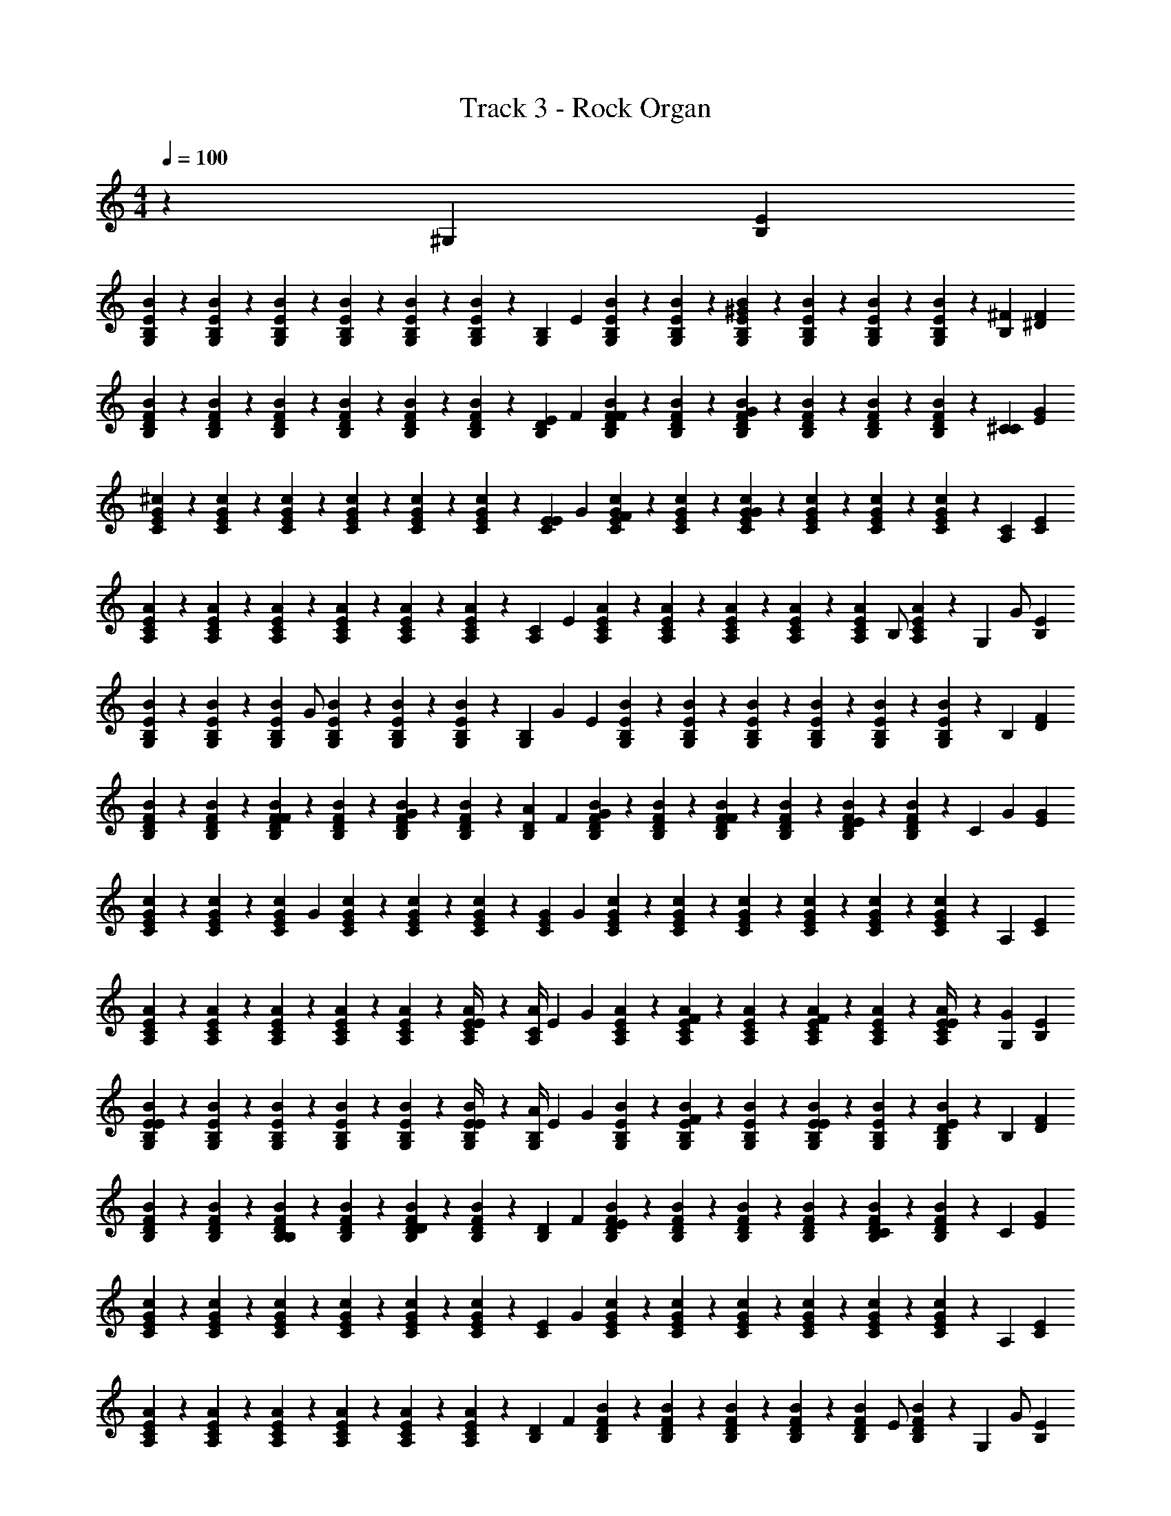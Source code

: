 X: 1
T: Track 3 - Rock Organ
Z: ABC Generated by Starbound Composer v0.8.7
L: 1/4
M: 4/4
Q: 1/4=100
K: C
z91/24 [z5/168^G,11/24] [E79/168B,79/168] 
[B/120G,23/96B,23/96E23/96] z29/120 [B,17/72G,17/72E17/72B17/72] z/72 [B23/96G,23/96E23/96B,23/96] z/96 [B,17/72G,17/72E17/72B17/72] z/72 [B,23/96E23/96G,23/96B23/96] z/96 [B,17/72G,17/72B17/72E17/72] z/72 [z5/168G,11/24B,11/24] E79/168 [B/120B,23/96G,23/96E23/96] z29/120 [G,17/72B,17/72E17/72B17/72] z/72 [B,23/96B23/96E23/96G,23/96^G95/96] z/96 [E17/72B17/72G,17/72B,17/72] z/72 [B23/96G,23/96E23/96B,23/96] z/96 [E17/72B17/72G,17/72B,17/72] z/72 [z5/168B,11/24^F95/96] [^D79/168F79/168] 
[B/120F23/96B,23/96D23/96] z29/120 [F17/72B17/72D17/72B,17/72] z/72 [D23/96B,23/96F23/96B23/96] z/96 [B17/72D17/72B,17/72F17/72] z/72 [D23/96F23/96B23/96B,23/96] z/96 [B17/72D17/72F17/72B,17/72] z/72 [z5/168B,11/24D11/24E83/168] F79/168 [B/120D23/96F23/96B,23/96F83/168] z29/120 [B,17/72D17/72B17/72F17/72] z/72 [D23/96F23/96B23/96B,23/96G95/96] z/96 [B,17/72B17/72F17/72D17/72] z/72 [D23/96F23/96B,23/96B23/96] z/96 [B,17/72F17/72B17/72D17/72] z/72 [z5/168^C11/24C95/96] [G79/168E79/168] 
[^c/120E23/96G23/96C23/96] z29/120 [E17/72c17/72C17/72G17/72] z/72 [c23/96G23/96C23/96E23/96] z/96 [G17/72E17/72C17/72c17/72] z/72 [c23/96G23/96E23/96C23/96] z/96 [C17/72c17/72E17/72G17/72] z/72 [z5/168E11/24C11/24E83/168] G79/168 [c/120E23/96G23/96C23/96F83/168] z29/120 [G17/72C17/72E17/72c17/72] z/72 [c23/96E23/96C23/96G23/96G95/96] z/96 [E17/72c17/72C17/72G17/72] z/72 [c23/96G23/96E23/96C23/96] z/96 [c17/72C17/72E17/72G17/72] z/72 [z5/168A,11/24C95/96] [E79/168C79/168] 
[A/120C23/96A,23/96E23/96] z29/120 [A17/72A,17/72C17/72E17/72] z/72 [A23/96E23/96C23/96A,23/96] z/96 [E17/72C17/72A,17/72A17/72] z/72 [A23/96A,23/96E23/96C23/96] z/96 [E17/72A,17/72C17/72A17/72] z/72 [z5/168C11/24A,11/24] E79/168 [A/120E23/96A,23/96C23/96] z29/120 [A,17/72C17/72E17/72A17/72] z/72 [C23/96A23/96A,23/96E23/96] z/96 [A,17/72A17/72E17/72C17/72] z/72 [z/48A23/96A,23/96C23/96E23/96] [z11/48B,/] [E17/72A,17/72C17/72A17/72] z/72 [z/48G,11/24] [z/112G/] [B,79/168E79/168] 
[B/120E23/96B,23/96G,23/96] z29/120 [E17/72B17/72G,17/72B,17/72] z/72 [z/48G,23/96B23/96E23/96B,23/96] [z11/48G/] [B,17/72G,17/72B17/72E17/72] z/72 [G,23/96B,23/96E23/96B23/96] z/96 [B,17/72B17/72E17/72G,17/72] z/72 [z/120B,11/24G,11/24] [z3/140G59/120] E79/168 [B/120B,23/96G,23/96E23/96] z29/120 [G,17/72E17/72B17/72B,17/72] z/72 [G,23/96E23/96B,23/96B23/96] z/96 [E17/72G,17/72B17/72B,17/72] z/72 [E23/96G,23/96B,23/96B23/96] z/96 [B,17/72G,17/72B17/72E17/72] z/72 [z5/168B,11/24] [F79/168D79/168] 
[B/120D23/96B,23/96F23/96] z29/120 [B,17/72F17/72B17/72D17/72] z/72 [B23/96B,23/96F23/96D23/96F83/168] z/96 [B,17/72D17/72B17/72F17/72] z/72 [B,23/96D23/96F23/96B23/96G83/168] z/96 [D17/72F17/72B,17/72B17/72] z/72 [z5/168B,11/24D11/24A83/168] F79/168 [B/120D23/96F23/96B,23/96G83/168] z29/120 [F17/72B,17/72D17/72B17/72] z/72 [F23/96B,23/96D23/96B23/96F83/168] z/96 [D17/72B,17/72B17/72F17/72] z/72 [B23/96F23/96D23/96B,23/96E83/168] z/96 [B17/72B,17/72F17/72D17/72] z/72 [z/48C11/24] [z/112G67/144] [G79/168E79/168] 
[c/120G23/96E23/96C23/96] z29/120 [c17/72E17/72C17/72G17/72] z/72 [z/120G23/96c23/96E23/96C23/96] [z29/120G9/20] [G17/72C17/72E17/72c17/72] z/72 [E23/96G23/96C23/96c23/96] z/96 [G17/72E17/72c17/72C17/72] z/72 [z5/168G11/24C11/24E11/24] G79/168 [c/120G23/96E23/96C23/96] z29/120 [E17/72G17/72c17/72C17/72] z/72 [C23/96c23/96E23/96G23/96] z/96 [G17/72c17/72C17/72E17/72] z/72 [E23/96G23/96C23/96c23/96] z/96 [c17/72G17/72C17/72E17/72] z/72 [z5/168A,11/24] [E79/168C79/168] 
[A/120C23/96A,23/96E23/96] z29/120 [A17/72A,17/72C17/72E17/72] z/72 [A23/96C23/96A,23/96E23/96] z/96 [A,17/72E17/72C17/72A17/72] z/72 [A23/96A,23/96E23/96C23/96] z/96 [A,17/72C17/72E17/72A17/72E/4] z/72 [z5/168A/4C11/24A,11/24] [z37/168E79/168] [z/4G83/168] [A/120C23/96E23/96A,23/96] z29/120 [C17/72A17/72E17/72A,17/72F83/168] z/72 [A,23/96C23/96A23/96E23/96] z/96 [A,17/72A17/72E17/72C17/72F83/168] z/72 [E23/96A,23/96A23/96C23/96] z/96 [A17/72E17/72C17/72A,17/72E/4] z/72 [z5/168G,11/24G83/168] [B,79/168E79/168] 
[B/120B,23/96E23/96G,23/96E83/168] z29/120 [B17/72B,17/72G,17/72E17/72] z/72 [E23/96G,23/96B,23/96B23/96] z/96 [G,17/72B17/72E17/72B,17/72] z/72 [B,23/96E23/96B23/96G,23/96] z/96 [B,17/72B17/72E17/72G,17/72E/4] z/72 [z5/168A/4B,11/24G,11/24] [z37/168E79/168] [z/4G83/168] [B/120G,23/96B,23/96E23/96] z29/120 [G,17/72E17/72B,17/72B17/72F83/168] z/72 [B,23/96G,23/96E23/96B23/96] z/96 [B17/72E17/72G,17/72B,17/72E83/168] z/72 [B23/96B,23/96E23/96G,23/96] z/96 [G,17/72B17/72E17/72B,17/72D83/168] z/72 [z5/168B,11/24] [F79/168D79/168] 
[B/120D23/96B,23/96F23/96] z29/120 [D17/72F17/72B17/72B,17/72] z/72 [D23/96F23/96B,23/96B23/96B,83/168] z/96 [D17/72F17/72B17/72B,17/72] z/72 [D23/96B23/96B,23/96F23/96D95/96] z/96 [D17/72B17/72F17/72B,17/72] z/72 [z5/168D11/24B,11/24] F79/168 [B/120D23/96F23/96B,23/96E95/96] z29/120 [B17/72B,17/72F17/72D17/72] z/72 [B23/96D23/96B,23/96F23/96] z/96 [F17/72B17/72D17/72B,17/72] z/72 [F23/96D23/96B23/96B,23/96C119/96] z/96 [B17/72B,17/72F17/72D17/72] z/72 [z5/168C11/24] [E79/168G79/168] 
[c/120G23/96C23/96E23/96] z29/120 [C17/72G17/72c17/72E17/72] z/72 [E23/96G23/96c23/96C23/96] z/96 [C17/72G17/72c17/72E17/72] z/72 [E23/96c23/96C23/96G23/96] z/96 [G17/72C17/72E17/72c17/72] z/72 [z5/168C11/24E11/24] G79/168 [c/120E23/96C23/96G23/96] z29/120 [C17/72G17/72c17/72E17/72] z/72 [G23/96C23/96c23/96E23/96] z/96 [c17/72E17/72C17/72G17/72] z/72 [c23/96C23/96G23/96E23/96] z/96 [c17/72E17/72G17/72C17/72] z/72 [z5/168A,11/24] [E79/168C79/168] 
[A/120A,23/96E23/96C23/96] z29/120 [E17/72C17/72A17/72A,17/72] z/72 [C23/96A23/96E23/96A,23/96] z/96 [A,17/72A17/72E17/72C17/72] z/72 [A,23/96C23/96E23/96A23/96] z/96 [E17/72A,17/72C17/72A17/72] z/72 [z5/168D11/24B,11/24] F79/168 [B/120B,23/96D23/96F23/96] z29/120 [F17/72B,17/72B17/72D17/72] z/72 [B,23/96F23/96B23/96D23/96] z/96 [F17/72B,17/72B17/72D17/72] z/72 [z/48D23/96B,23/96B23/96F23/96] [z11/48E/] [B,17/72D17/72F17/72B17/72] z/72 [z/48G,11/24] [z/112G/] [E79/168B,79/168] 
[B/120E23/96B,23/96G,23/96] z29/120 [B17/72B,17/72G,17/72E17/72] z/72 [z/48B,23/96B23/96E23/96G,23/96] [z11/48E/] [G,17/72B,17/72B17/72E17/72] z/72 [E23/96B,23/96G,23/96B23/96] z/96 [B,17/72E17/72B17/72G,17/72] z/72 [z/120B,11/24G,11/24] [z3/140B,59/120] E79/168 [B/120G,23/96E23/96B,23/96] z29/120 [B17/72G,17/72E17/72B,17/72] z/72 [E23/96B,23/96B23/96G,23/96] z/96 [B17/72G,17/72B,17/72E17/72] z/72 [E23/96B23/96B,23/96G,23/96] z/96 [E17/72B,17/72G,17/72B17/72] z/72 [z5/168B,11/24] [F79/168D79/168] 
[B/120D23/96F23/96B,23/96B,83/168] z29/120 [B17/72B,17/72F17/72D17/72] z/72 [B23/96F23/96B,23/96D23/96F/4] z/96 [F17/72B,17/72D17/72B17/72G83/168] z/72 [B,23/96B23/96F23/96D23/96] z/96 [F17/72B17/72B,17/72D17/72A71/96] z/72 [z5/168D11/24B,11/24] F79/168 [B/120F23/96D23/96B,23/96G83/168] z29/120 [F17/72D17/72B17/72B,17/72] z/72 [D23/96B,23/96B23/96F23/96F83/168] z/96 [B17/72B,17/72D17/72F17/72] z/72 [F23/96B23/96D23/96B,23/96E83/168] z/96 [B,17/72B17/72D17/72F17/72] z/72 [z5/168C11/24G83/168] [E79/168G79/168] 
[c/120C23/96E23/96G23/96] z29/120 [C17/72c17/72E17/72G17/72] z/72 [E23/96C23/96G23/96c23/96E95/96] z/96 [E17/72c17/72G17/72C17/72] z/72 [c23/96C23/96G23/96E23/96] z/96 [G17/72C17/72E17/72c17/72] z/72 [z5/168C11/24E11/24E95/96] G79/168 [c/120G23/96C23/96E23/96] z29/120 [C17/72c17/72G17/72E17/72] z/72 [G23/96C23/96c23/96E23/96F95/96] z/96 [G17/72c17/72C17/72E17/72] z/72 [G23/96C23/96E23/96c23/96] z/96 [C17/72c17/72E17/72G17/72] z/72 [z5/168A,11/24C95/96] [E79/168C79/168] 
[A/120C23/96A,23/96E23/96] z29/120 [C17/72A17/72E17/72A,17/72] z/72 [A23/96E23/96C23/96A,23/96] z/96 [A17/72A,17/72E17/72C17/72] z/72 [C23/96E23/96A,23/96A23/96F83/168] z/96 [E17/72C17/72A,17/72A17/72] z/72 [z5/168C11/24A,11/24A83/168] E79/168 [A/120E23/96A,23/96C23/96G83/168] z29/120 [A,17/72E17/72A17/72C17/72] z/72 [A23/96E23/96A,23/96C23/96F83/168] z/96 [C17/72A17/72E17/72A,17/72] z/72 [C23/96A23/96E23/96A,23/96E/4] z/96 [E17/72A,17/72A17/72C17/72G83/168] z/72 [z5/168G,11/24] [z37/168E79/168B,79/168] [z/4E83/168] 
[B/120B,23/96G,23/96E23/96] z29/120 [E17/72G,17/72B17/72B,17/72] z/72 [G,23/96B,23/96E23/96B23/96E/4] z/96 [E17/72B17/72B,17/72G,17/72F83/168] z/72 [B23/96G,23/96B,23/96E23/96] z/96 [B17/72E17/72B,17/72G,17/72] z/72 [z5/168B,11/24G,11/24A83/168] E79/168 [B/120B,23/96E23/96G,23/96G83/168] z29/120 [B17/72G,17/72B,17/72E17/72] z/72 [B23/96B,23/96G,23/96E23/96F83/168] z/96 [B,17/72G,17/72E17/72B17/72] z/72 [G,23/96B23/96B,23/96E23/96E83/168] z/96 [B,17/72G,17/72B17/72E17/72] z/72 [z5/168B,11/24D83/168] [F79/168D79/168] 
[B/120F23/96B,23/96D23/96B,83/168] z29/120 [F17/72B17/72B,17/72D17/72] z/72 [D23/96B23/96B,23/96F23/96] z/96 [D17/72B,17/72B17/72F17/72] z/72 [D23/96B,23/96F23/96B23/96B,83/168] z/96 [B17/72F17/72B,17/72D17/72] z/72 [z5/168D/4B,11/24D11/24] [z37/168F79/168] [z/4C83/168] [B/120D23/96B,23/96F23/96] z29/120 [B,17/72F17/72D17/72B17/72E71/96] z/72 [D23/96F23/96B23/96B,23/96] z/96 [B17/72D17/72F17/72B,17/72] z/72 [B23/96B,23/96D23/96F23/96C95/96] z/96 [B17/72F17/72B,17/72D17/72] z/72 [z5/168C11/24] [E79/168G79/168] 
[c/120E23/96C23/96G23/96] z29/120 [c17/72G17/72C17/72E17/72] z/72 [E23/96c23/96C23/96G23/96] z/96 [c17/72G17/72E17/72C17/72] z/72 [G23/96E23/96C23/96c23/96] z/96 [E17/72c17/72C17/72G17/72] z/72 [z5/168E11/24C11/24] G79/168 [c/120G23/96C23/96E23/96] z29/120 [C17/72c17/72G17/72E17/72] z/72 [E23/96G23/96c23/96C23/96] z/96 [G17/72E17/72C17/72c17/72] z/72 [C23/96c23/96E23/96G23/96] z/96 [C17/72c17/72E17/72G17/72] z/72 [z5/168A,11/24] [E79/168C79/168] 
[A/120C23/96A,23/96E23/96] z29/120 [E17/72C17/72A,17/72A17/72] z/72 [A,23/96A23/96C23/96E23/96] z/96 [C17/72A,17/72A17/72E17/72] z/72 [C23/96A23/96E23/96A,23/96] z/96 [A17/72C17/72A,17/72E17/72] z/72 [z5/168B,11/24D11/24] F79/168 [B/120D23/96F23/96B,23/96] z29/120 [D17/72B,17/72F17/72B17/72] z/72 [D23/96B,23/96F23/96B23/96] z/96 [B,17/72F17/72D17/72B17/72] z/72 [D23/96F23/96B,23/96B23/96] z/96 [F17/72D17/72B17/72B,17/72] z/72 [z5/168A,11/24B95/96B95/24] [E79/168C79/168] 
[B/120A/120A,23/96C23/96E23/96] z29/120 [A,17/72E17/72B17/72C17/72A17/72] z/72 [B23/96A,23/96A23/96C23/96E23/96G95/96] z/96 [C17/72A17/72B17/72E17/72A,17/72] z/72 [E23/96A,23/96A23/96C23/96B23/96] z/96 [C17/72A17/72A,17/72B17/72E17/72] z/72 [z5/168C11/24A,11/24F83/168] E79/168 [A/120B/120C23/96A,23/96E23/96E83/168] z29/120 [B17/72C17/72A17/72A,17/72E17/72] z/72 [A,23/96A23/96C23/96E23/96B23/96] z/96 [C17/72A,17/72B17/72E17/72A17/72] z/72 [B23/96C23/96E23/96A23/96A,23/96B95/96] z/96 [A,17/72E17/72B17/72C17/72A17/72] z/72 [z5/168B,11/24^d143/72] [D79/168F79/168] 
[B/120B,23/96D23/96F23/96B83/168] z29/120 [B17/72B,17/72D17/72F17/72] z/72 [B23/96B,23/96D23/96F23/96G83/168] z/96 [B17/72D17/72B,17/72F17/72] z/72 [F23/96B,23/96B23/96D23/96G83/168] z/96 [B,17/72F17/72B17/72D17/72] z/72 [z5/168B,11/24E11/24F83/168e95/96] G79/168 [B/120G23/96E23/96B,23/96E83/168] z29/120 [E17/72B17/72B,17/72G17/72] z/72 [D23/96B23/96B,23/96F23/96E83/168d95/96] z/96 [B,17/72F17/72D17/72B17/72] z/72 [B23/96F23/96B,23/96D23/96F83/168] z/96 [D17/72F17/72B,17/72B17/72] z/72 [z5/168A,11/24G83/168B95/24] [E79/168C79/168] 
[A/120B/120C23/96A,23/96E23/96E/4] z29/120 [B17/72A17/72E17/72A,17/72C17/72E83/168] z/72 [A,23/96B23/96C23/96E23/96A23/96] z/96 [B17/72E17/72A,17/72A17/72C17/72] z/72 [B23/96E23/96A,23/96C23/96A23/96] z/96 [E17/72B17/72A,17/72C17/72A17/72] z/72 [z5/168A,11/24C11/24G83/168] E79/168 [A/120B/120E23/96C23/96A,23/96E/4] z29/120 [A17/72C17/72E17/72B17/72A,17/72E71/96] z/72 [B23/96A,23/96E23/96A23/96C23/96] z/96 [E17/72C17/72A17/72A,17/72B17/72] z/72 [E23/96A,23/96A23/96B23/96C23/96F83/168] z/96 [A17/72B17/72E17/72A,17/72C17/72] z/72 [z5/168B,11/24F83/168d143/72] [D79/168F79/168] 
[B/120B,23/96F23/96D23/96F83/168] z29/120 [D17/72F17/72B,17/72B17/72] z/72 [D23/96B23/96B,23/96F23/96F83/168] z/96 [B17/72D17/72B,17/72F17/72] z/72 [F23/96B,23/96D23/96B23/96F83/168] z/96 [B17/72F17/72B,17/72D17/72] z/72 [z5/168E11/24B,11/24F83/168e95/96] G79/168 [B/120G23/96E23/96B,23/96C/4] z29/120 [E17/72G17/72B,17/72B17/72E95/96] z/72 [F23/96D23/96B23/96B,23/96d95/96] z/96 [B,17/72D17/72B17/72F17/72] z/72 [F23/96B23/96B,23/96D23/96] z/96 [F17/72D17/72B,17/72B17/72] z/72 [z5/168A,11/24B95/96B95/24] [E79/168C79/168] 
[A/120B/120E23/96A,23/96C23/96] z29/120 [B17/72E17/72C17/72A17/72A,17/72] z/72 [A23/96B23/96C23/96A,23/96E23/96G95/96] z/96 [B17/72A17/72C17/72A,17/72E17/72] z/72 [B23/96A,23/96E23/96C23/96A23/96] z/96 [B17/72C17/72A17/72A,17/72E17/72] z/72 [z5/168C11/24A,11/24F83/168] E79/168 [B/120A/120C23/96E23/96A,23/96E83/168] z29/120 [E17/72B17/72C17/72A17/72A,17/72] z/72 [E23/96B23/96C23/96A23/96A,23/96] z/96 [C17/72A17/72A,17/72E17/72B17/72] z/72 [C23/96A23/96B23/96A,23/96E23/96B95/96] z/96 [E17/72A17/72C17/72A,17/72B17/72] z/72 [z5/168B,11/24d143/72] [D79/168F79/168] 
[B/120D23/96F23/96B,23/96B83/168] z29/120 [F17/72B17/72B,17/72D17/72] z/72 [B23/96B,23/96D23/96F23/96G83/168] z/96 [B17/72D17/72B,17/72F17/72] z/72 [B23/96B,23/96D23/96F23/96G83/168] z/96 [F17/72D17/72B17/72B,17/72] z/72 [z5/168E11/24B,11/24F83/168e95/96] G79/168 [B/120B,23/96E23/96G23/96E83/168] z29/120 [B,17/72B17/72E17/72G17/72] z/72 [F23/96B,23/96D23/96B23/96E83/168d95/96] z/96 [B,17/72D17/72B17/72F17/72] z/72 [D23/96B23/96B,23/96F23/96F83/168] z/96 [B17/72B,17/72F17/72D17/72] z/72 [z5/168A,11/24G95/96B95/24] [C79/168E79/168] 
[B/120A/120C23/96A,23/96E23/96] z29/120 [A,17/72B17/72C17/72A17/72E17/72] z/72 [A23/96C23/96A,23/96E23/96B23/96C95/96] z/96 [E17/72B17/72A,17/72C17/72A17/72] z/72 [A,23/96E23/96C23/96A23/96B23/96] z/96 [A,17/72E17/72B17/72C17/72A17/72] z/72 [z5/168C11/24A,11/24E83/168] E79/168 [A/120B/120E23/96C23/96A,23/96F83/24] z29/120 [C17/72B17/72A17/72A,17/72E17/72] z/72 [B23/96C23/96E23/96A23/96A,23/96] z/96 [A17/72E17/72A,17/72C17/72B17/72] z/72 [C23/96B23/96A,23/96E23/96A23/96] z/96 [C17/72A,17/72A17/72B17/72E17/72] z/72 [z5/168B,11/24d191/96] [F79/168D79/168] 
[B/120B,23/96D23/96F23/96] z29/120 [B,17/72F17/72B17/72D17/72] z/72 [B23/96B,23/96D23/96F23/96] z/96 [B,17/72F17/72D17/72B17/72] z/72 [D23/96B,23/96F23/96B23/96] z/96 [B17/72D17/72F17/72B,17/72] z/72 [z5/168B,47/24D47/24] [z/84F27/14] [z41/24B23/12] E/4 [z5/168G,11/24E119/96e95/24b95/24e'95/24^g95/24] [B,79/168E79/168] 
[B/120G,23/96E23/96B,23/96] z29/120 [B,17/72B17/72E17/72G,17/72] z/72 [B23/96G,23/96E23/96B,23/96] z/96 [E17/72B,17/72G,17/72B17/72] z/72 [B23/96E23/96G,23/96B,23/96] z/96 [E17/72B,17/72G,17/72B17/72] z/72 [z5/168G,11/24B,11/24] E79/168 [B/120G,23/96E23/96B,23/96] z29/120 [B,17/72B17/72G,17/72E17/72] z/72 [E23/96G,23/96B23/96B,23/96G95/96] z/96 [G,17/72B,17/72E17/72B17/72] z/72 [B23/96G,23/96B,23/96E23/96] z/96 [B17/72G,17/72E17/72B,17/72] z/72 [z5/168B,11/24F95/96b95/24^f95/24^d'95/24d95/24] [F79/168D79/168] 
[B/120B,23/96D23/96F23/96] z29/120 [B17/72F17/72D17/72B,17/72] z/72 [F23/96D23/96B23/96B,23/96] z/96 [D17/72B,17/72B17/72F17/72] z/72 [B,23/96B23/96D23/96F23/96] z/96 [B,17/72B17/72D17/72F17/72] z/72 [z5/168B,11/24D11/24E83/168] F79/168 [B/120F23/96D23/96B,23/96F83/168] z29/120 [D17/72B,17/72F17/72B17/72] z/72 [B,23/96D23/96B23/96F23/96G95/96] z/96 [B17/72D17/72F17/72B,17/72] z/72 [B,23/96D23/96F23/96B23/96] z/96 [F17/72B17/72D17/72B,17/72] z/72 [z5/168C11/24C95/96g95/24b95/24e95/24c95/24] [G79/168E79/168] 
[c/120G23/96C23/96E23/96] z29/120 [G17/72C17/72c17/72E17/72] z/72 [G23/96C23/96E23/96c23/96] z/96 [c17/72C17/72G17/72E17/72] z/72 [G23/96c23/96C23/96E23/96] z/96 [c17/72G17/72C17/72E17/72] z/72 [z5/168E11/24C11/24E83/168] G79/168 [c/120C23/96G23/96E23/96F83/168] z29/120 [E17/72G17/72C17/72c17/72] z/72 [C23/96E23/96G23/96c23/96G95/96] z/96 [C17/72c17/72G17/72E17/72] z/72 [E23/96G23/96C23/96c23/96] z/96 [E17/72C17/72c17/72G17/72] z/72 [z5/168A,11/24C95/96A143/72a95/24e95/24^c'95/24] [E79/168C79/168] 
[z/120E23/96B23/96C23/96A,23/96] A/80 z11/48 [z/120A,17/72C17/72E17/72] A33/140 z/168 [z/120E23/96A,23/96C23/96] A33/140 z/168 [z/120E17/72C17/72A,17/72] A33/140 z/168 [z/120E23/96C23/96B23/96A,23/96] A33/140 z/168 [z/120E17/72C17/72A,17/72] A33/140 z/168 [z5/168C11/24A,11/24A143/72] E79/168 [z/120E23/96C23/96B23/96A,23/96] A/80 z11/48 [z/120E17/72C17/72A,17/72] A33/140 z/168 [z/120C23/96A,23/96E23/96] A33/140 z/168 [z/120A,17/72C17/72E17/72] A33/140 z/168 [z/120C23/96B23/96A,23/96E23/96] A33/140 z/168 [z/120A,17/72E17/72C17/72] A33/140 [z/168G,13/28] [z/48G83/168e'95/24b95/24g95/24e95/24] [B,15/32E15/32] z/224 [B/168B,55/224G,55/224E55/224] z41/168 
[G,61/252E61/252B,61/252B61/252] z/126 [z/168B55/224G,55/224E55/224B,55/224] [z41/168G83/168] [G,61/252E61/252B61/252B,61/252] z/126 [B55/224G,55/224B,55/224E55/224] z/224 [B61/252E61/252B,61/252G,61/252] z/126 [z/168B,13/28G,13/28] [z/48G83/168] E15/32 z/224 [B/168B,55/224E55/224G,55/224] [z41/168F/4] [z/168G,61/252E61/252B,61/252B61/252] [z41/168E71/96] [B,55/224G,55/224B55/224E55/224] z/224 [G,61/252E61/252B,61/252B61/252] z/126 [z/168E55/224B55/224B,55/224G,55/224] [z41/168B,95/96] [B,61/252E61/252B61/252G,61/252] z/126 [z/168B,13/28] [z/48d'95/24b95/24f95/24d95/24] [F15/32D15/32] z/224 [B/168D55/224F55/224B,55/224] z41/168 
[B61/252B,61/252D61/252F61/252] z/126 [z/168D55/224B,55/224B55/224F55/224] [z41/168F83/168] [F61/252D61/252B,61/252B61/252] z/126 [z/168D55/224B55/224B,55/224F55/224] [z41/168G83/168] [B61/252D61/252B,61/252F61/252] z/126 [z/168B,13/28D13/28] [z/48A83/168] F15/32 z/224 [B/168D55/224F55/224B,55/224] [z41/168G83/168] [B61/252F61/252B,61/252D61/252] z/126 [z/168D55/224F55/224B55/224B,55/224] [z41/168F83/168] [F61/252B,61/252B61/252D61/252] z/126 [z/168B55/224B,55/224F55/224D55/224] [z41/168E83/168] [F61/252B,61/252B61/252D61/252] z/126 [z/168C13/28] [z/48G95/96c95/24e95/24b95/24g95/24] [E15/32G15/32] z/224 [c/168E55/224G55/224C55/224] z41/168 
[G61/252c61/252E61/252C61/252] z/126 [z/168G55/224C55/224E55/224c55/224] [z41/168E95/96] [E61/252c61/252G61/252C61/252] z/126 [E55/224G55/224c55/224C55/224] z/224 [G61/252E61/252c61/252C61/252] z/126 [z/168E13/28C13/28] [z/48E71/96] G15/32 z/224 [c/168G55/224E55/224C55/224] z41/168 [z/168C61/252E61/252c61/252G61/252] [z41/168F71/96] [c55/224E55/224C55/224G55/224] z/224 [c61/252C61/252E61/252G61/252] z/126 [z/168c55/224G55/224E55/224C55/224] [z41/168F83/168] [C61/252G61/252E61/252c61/252] z/126 [z/168A,13/28] [z/48E95/96A95/24e95/24c'95/24a95/24] [E15/32C15/32] z/224 [z/168E55/224B55/224C55/224A,55/224] A/120 z33/140 
[z/168A,61/252E61/252C61/252] A17/72 z/126 [z/168E55/224C55/224A,55/224] A23/96 z/224 [z/168A,61/252C61/252E61/252] A17/72 z/126 [z/168E55/224C55/224A,55/224B55/224] A23/96 z/224 [z/168E61/252A,61/252C61/252] [A17/72E/4] z/126 [z/168A,13/28C13/28] [z/48A83/168] E15/32 z/224 [z/168A,55/224E55/224C55/224B55/224] [A/120G83/168] z33/140 [z/168E61/252C61/252A,61/252] A17/72 z/126 [z/168E55/224A,55/224C55/224] [A23/96F83/168] z/224 [z/168A,61/252C61/252E61/252] A17/72 z/126 [z/168C55/224A,55/224B55/224E55/224] [A23/96E/4] z/224 [z/168E61/252A,61/252C61/252] [A17/72G83/168] z/72 [z5/168G,11/24e'95/24e95/24b95/24g95/24] [z37/168E79/168B,79/168] [z/4E83/168] [B/120E23/96G,23/96B,23/96] z29/120 
[B17/72G,17/72B,17/72E17/72] z/72 [E23/96G,23/96B,23/96B23/96] z/96 [E17/72G,17/72B17/72B,17/72] z/72 [B,23/96E23/96G,23/96B23/96] z/96 [G,17/72E17/72B,17/72B17/72E/4] z/72 [z5/168B,11/24G,11/24A83/168] E79/168 [B/120E23/96G,23/96B,23/96G83/168] z29/120 [E17/72B17/72G,17/72B,17/72] z/72 [B,23/96B23/96E23/96G,23/96F83/168] z/96 [G,17/72B17/72E17/72B,17/72] z/72 [E23/96G,23/96B,23/96B23/96E/4] z/96 [E17/72B17/72G,17/72B,17/72D83/168] z/72 [z5/168B,11/24d95/24b95/24d'95/24f95/24] [z37/168F79/168D79/168] [z/4B,83/168] [B/120F23/96D23/96B,23/96] z29/120 
[F17/72B17/72B,17/72D17/72] z/72 [F23/96D23/96B,23/96B23/96] z/96 [B17/72F17/72B,17/72D17/72] z/72 [B23/96D23/96B,23/96F23/96B,83/168] z/96 [B,17/72D17/72F17/72B17/72] z/72 [z5/168B,11/24D11/24D95/96] F79/168 [B/120B,23/96F23/96D23/96] z29/120 [B17/72B,17/72D17/72F17/72] z/72 [z/120D23/96F23/96B23/96B,23/96] [z29/120E119/120] [B,17/72B17/72F17/72D17/72] z/72 [B,23/96F23/96D23/96B23/96] z/96 [B,17/72B17/72F17/72D17/72] z/72 [z5/168C11/24C23/24g95/24c'95/24^g'95/24e95/24c95/24] [G79/168E79/168] [c/120C23/96G23/96E23/96] z29/120 
[E17/72c17/72C17/72G17/72] z/72 [G23/96C23/96E23/96c23/96] z/96 [G17/72E17/72c17/72C17/72] z/72 [G23/96c23/96C23/96E23/96] z/96 [C17/72E17/72G17/72c17/72] z/72 [z5/168C11/24E11/24E23/24] G79/168 [c/120G23/96C23/96E23/96] z29/120 [c17/72E17/72G17/72C17/72] z/72 [C23/96c23/96E23/96G23/96] z/96 [C17/72G17/72E17/72c17/72] z/72 [G23/96c23/96C23/96E23/96] z/96 [G17/72c17/72E17/72C17/72] z/72 [z5/168A,11/24G71/96e143/72c'143/72a143/72A143/72b'95/24] [E79/168C79/168] [z/120A,23/96E23/96C23/96B23/96] A/80 z11/48 
[z/120A,17/72E17/72C17/72G71/96] A33/140 z/168 [z/120C23/96E23/96A,23/96] A33/140 z/168 [z/120E17/72A,17/72C17/72] A33/140 z/168 [z/120A,23/96E23/96B23/96C23/96G83/168] A33/140 z/168 [z/120E17/72A,17/72C17/72] A33/140 z/168 [z5/168G/4B,11/24D11/24B143/72b143/72f143/72] [z37/168F79/168] F/4 [z/120F23/96D23/96B,23/96E83/168] B/80 z11/48 [z/120D17/72B,17/72F17/72] B33/140 z/168 [z/120F23/96D23/96B,23/96] B33/140 z/168 [z/120D17/72F17/72B,17/72] B33/140 z/168 [z/120D23/96B,23/96F23/96E83/168] B33/140 z/168 [z/120F17/72D17/72B,17/72] B33/140 z/168 [z/48G95/96e95/24e'95/24g95/24b95/24] [B,15/32E15/32] z/224 [B/168G,55/224B,55/224E55/224] z41/168 [B61/252E61/252G,61/252B,61/252] z/126 
[z/168E55/224G,55/224B,55/224B55/224] [z41/168E95/96] [G,61/252B61/252B,61/252E61/252] z/126 [B55/224B,55/224G,55/224E55/224] z/224 [B61/252G,61/252E61/252B,61/252] z/126 [z/168B,13/28G,13/28] [z/48B,95/96] E15/32 z/224 [B/168E55/224G,55/224B,55/224] z41/168 [G,61/252B,61/252E61/252B61/252] z/126 [B,55/224E55/224G,55/224B55/224] z/224 [G,61/252B61/252E61/252B,61/252] z/126 [E55/224B,55/224B55/224G,55/224] z/224 [B61/252B,61/252E61/252G,61/252] z/126 [z/168B,13/28] [z/48b95/24d95/24d'95/24f95/24] [D15/32F15/32] z/224 [B/168B,55/224D55/224F55/224] [z41/168B,83/168] [B,61/252F61/252D61/252B61/252] z/126 
[z/168F55/224D55/224B55/224B,55/224] [z41/168F83/168] [F61/252B61/252B,61/252D61/252] z/126 [z/168F55/224D55/224B55/224B,55/224] [z41/168G83/168] [F61/252D61/252B61/252B,61/252] z/126 [z/168D13/28B,13/28] [z/48A83/168] F15/32 z/224 [B/168B,55/224F55/224D55/224] [z41/168G83/168] [F61/252B,61/252B61/252D61/252] z/126 [z/168B55/224D55/224F55/224B,55/224] [z41/168F83/168] [B,61/252D61/252B61/252F61/252] z/126 [z/168F55/224B,55/224B55/224D55/224] [z41/168E83/168] [F61/252D61/252B61/252B,61/252] z/126 [z/168C13/28] [z/48G71/72b95/24g95/24c95/24e95/24] [E15/32G15/32] z/224 [c/168G55/224C55/224E55/224] z41/168 [C61/252c61/252G61/252E61/252] z/126 
[z/168C55/224E55/224G55/224c55/224] [z41/168E95/96] [c61/252E61/252G61/252C61/252] z/126 [E55/224G55/224C55/224c55/224] z/224 [E61/252G61/252C61/252c61/252] z/126 [z/168E13/28C13/28] [z/48E95/96] G15/32 z/224 [c/168G55/224C55/224E55/224] z41/168 [c61/252C61/252G61/252E61/252] z/126 [z/168E55/224G55/224c55/224C55/224] [z41/168F95/96] [G61/252E61/252C61/252c61/252] z/126 [G55/224c55/224C55/224E55/224] z/224 [E61/252c61/252G61/252C61/252] z/126 [z/168A,13/28] [z/48C95/96b'95/24a95/24A95/24e95/24c'95/24] [C15/32E15/32] z/224 [z/168B55/224E55/224C55/224A,55/224] A/120 z33/140 [z/168C61/252A,61/252E61/252] A17/72 z/126 
[z/168E55/224A,55/224C55/224] A23/96 z/224 [z/168C61/252A,61/252E61/252] A17/72 z/126 [z/168A,55/224C55/224B55/224E55/224] A23/96 z/224 [z/168C61/252E61/252A,61/252] A17/72 z/126 [z/168A,13/28C13/28] [z/48A83/168] E15/32 z/224 [z/168E55/224B55/224A,55/224C55/224] [A/120G/4] z33/140 [z/168A,61/252E61/252C61/252] [A17/72F83/168] z/126 [z/168C55/224A,55/224E55/224] A23/96 z/224 [z/168C61/252E61/252A,61/252] [A17/72E83/168] z/126 [z/168B55/224C55/224A,55/224E55/224] A23/96 z/224 [z/168E61/252A,61/252C61/252] [A17/72G97/120] z/72 [z5/168G,11/24e'95/24b95/24g95/24e95/24] [B,79/168E79/168] [B/120E23/96B,23/96G,23/96] z29/120 [G,17/72B,17/72E17/72B17/72] z/72 
[E23/96G,23/96B,23/96B23/96F/4] z/96 [B,17/72G,17/72E17/72B17/72G71/96] z/72 [B,23/96G,23/96E23/96B23/96] z/96 [B,17/72G,17/72B17/72E17/72] z/72 [z5/168G,11/24B,11/24A83/168] E79/168 [B/120B,23/96E23/96G,23/96G83/168] z29/120 [B,17/72G,17/72E17/72B17/72] z/72 [E23/96G,23/96B,23/96B23/96F83/168] z/96 [G,17/72E17/72B17/72B,17/72] z/72 [G,23/96E23/96B23/96B,23/96E/4] z/96 [B,17/72E17/72B17/72G,17/72G83/168] z/72 [z5/168B,11/24d'95/24d95/24b95/24f95/24] [z37/168F79/168D79/168] [z/4F83/168] [B/120F23/96B,23/96D23/96] z29/120 [F17/72B,17/72B17/72D17/72] z/72 
[D23/96F23/96B,23/96B23/96F/4] z/96 [z5/168B17/72B,17/72F17/72D17/72] [z37/168G51/70] [D23/96F23/96B23/96B,23/96] z/96 [D17/72F17/72B,17/72B17/72] z/72 [z/48B,11/24D11/24] [z/112A/] F79/168 [B/120D23/96F23/96B,23/96] [z29/120G59/120] [B,17/72D17/72F17/72B17/72] z/288 [z/96F143/288] [B,23/96F23/96B23/96D23/96] z/96 [z5/24D17/72B,17/72F17/72B17/72] [z/24E15/28] [B,23/96B23/96F23/96D23/96] z/96 [B,17/72D17/72F17/72B17/72] z/72 [z/120C11/24c95/24g'95/24e95/24g95/24c'95/24] [z3/140E119/120] [E79/168G79/168] [c/120E23/96G23/96C23/96] z29/120 [E17/72c17/72C17/72G17/72] z/72 
[G23/96C23/96c23/96E23/96C83/168] z/96 [G17/72c17/72E17/72C17/72] z/72 [C23/96G23/96c23/96E23/96E95/96] z/96 [c17/72C17/72G17/72E17/72] z/72 [z5/168E11/24C11/24] G79/168 [c/120C23/96G23/96E23/96F95/96] z29/120 [E17/72C17/72c17/72G17/72] z/72 [C23/96c23/96G23/96E23/96] z/96 [E17/72c17/72G17/72C17/72] z/72 [C23/96E23/96c23/96G23/96F83/168] z/96 [c17/72C17/72E17/72G17/72] z/72 [z5/168G/4A,11/24a143/72c'143/72A143/72e143/72b'95/24] [z37/168C79/168E79/168] F/4 [z/120E23/96B23/96A,23/96C23/96E107/72] A/80 z11/48 [z/120E17/72C17/72A,17/72] A33/140 z/168 
[z/120E23/96C23/96A,23/96] A33/140 z/168 [z/120A,17/72E17/72C17/72] A33/140 z/168 [z/120B23/96E23/96C23/96A,23/96] A33/140 z/168 [z/120C17/72E17/72A,17/72] A33/140 z/168 [z5/168B,11/24D11/24f143/72B143/72b143/72] F79/168 [z/120D23/96F23/96B,23/96] B/80 z11/48 [z/120B,17/72D17/72F17/72] B33/140 z/168 [z/120D23/96F23/96B,23/96] B33/140 z/168 [z/120B,17/72F17/72D17/72] B33/140 z/168 [z/120B,23/96D23/96F23/96] B33/140 z/168 [z/120D17/72F17/72B,17/72] B33/140 z/168 [z5/168A,11/24B95/96a95/24g95/24c'95/24e'95/24e95/24] [C79/168E79/168] [A/120B/120E23/96C23/96A,23/96] z29/120 [B17/72C17/72A,17/72A17/72E17/72] z/72 
[A23/96B23/96C23/96A,23/96E23/96G95/96] z/96 [C17/72A17/72E17/72B17/72A,17/72] z/72 [B23/96C23/96A,23/96A23/96E23/96] z/96 [B17/72A,17/72E17/72A17/72C17/72] z/72 [z5/168C11/24A,11/24F83/168] E79/168 [A/120B/120A,23/96C23/96E23/96E83/168] z29/120 [B17/72E17/72A17/72A,17/72C17/72] z/72 [A,23/96B23/96A23/96C23/96E23/96] z/96 [A17/72E17/72A,17/72B17/72C17/72] z/72 [B23/96A,23/96C23/96E23/96A23/96B95/96] z/96 [B17/72A,17/72C17/72A17/72E17/72] z/72 [z5/168B,11/24d'143/72f143/72d143/72b95/24] [F79/168D79/168] [B/120D23/96B,23/96F23/96B83/168] z29/120 [D17/72F17/72B17/72B,17/72] z/72 
[B23/96D23/96B,23/96F23/96G83/168] z/96 [F17/72D17/72B,17/72B17/72] z/72 [B,23/96D23/96B23/96F23/96G83/168] z/96 [F17/72B,17/72D17/72B17/72] z/72 [z5/168E11/24B,11/24F83/168e'95/96g95/96e95/96] G79/168 [B/120E23/96G23/96B,23/96E83/168] z29/120 [G17/72B17/72B,17/72E17/72] z/72 [D23/96B23/96F23/96B,23/96E83/168d95/96f95/96d'95/96] z/96 [B,17/72F17/72D17/72B17/72] z/72 [D23/96B23/96F23/96B,23/96F83/168] z/96 [B,17/72F17/72B17/72D17/72] z/72 [z5/168A,11/24G83/168c'95/24g95/24e95/24a95/24e'95/24] [E79/168C79/168] [B/120A/120A,23/96E23/96C23/96E/4] z29/120 [C17/72A,17/72B17/72E17/72A17/72E83/168] z/72 
[E23/96A,23/96A23/96C23/96B23/96] z/96 [A,17/72A17/72B17/72C17/72E17/72] z/72 [B23/96E23/96A,23/96C23/96A23/96] z/96 [A,17/72B17/72E17/72A17/72C17/72] z/72 [z5/168A,11/24C11/24G83/168] E79/168 [A/120B/120C23/96E23/96A,23/96E/4] z29/120 [C17/72B17/72A17/72A,17/72E17/72E71/96] z/72 [E23/96A,23/96C23/96B23/96A23/96] z/96 [B17/72C17/72E17/72A17/72A,17/72] z/72 [E23/96C23/96A23/96B23/96A,23/96F83/168] z/96 [B17/72A,17/72A17/72E17/72C17/72] z/72 [z5/168B,11/24F83/168f143/72d'143/72d143/72b95/24] [F79/168D79/168] [B/120D23/96F23/96B,23/96F83/168] z29/120 [D17/72B17/72B,17/72F17/72] z/72 
[B,23/96B23/96F23/96D23/96F83/168] z/96 [D17/72F17/72B17/72B,17/72] z/72 [F23/96B,23/96D23/96B23/96F83/168] z/96 [D17/72B17/72B,17/72F17/72] z/72 [z5/168E11/24B,11/24F83/168e'95/96g95/96e95/96] G79/168 [B/120E23/96G23/96B,23/96C/4] z29/120 [B,17/72B17/72G17/72E17/72E95/96] z/72 [D23/96F23/96B,23/96B23/96d95/96f95/96d'95/96] z/96 [B,17/72B17/72D17/72F17/72] z/72 [F23/96B,23/96B23/96D23/96] z/96 [D17/72B,17/72F17/72B17/72] z/72 [z5/168A,11/24B95/96e'95/24g95/24a95/24e95/24c'95/24] [E79/168C79/168] [A/120B/120E23/96A,23/96C23/96] z29/120 [A17/72B17/72E17/72C17/72A,17/72] z/72 
[B23/96A,23/96E23/96C23/96A23/96G95/96] z/96 [C17/72A,17/72B17/72E17/72A17/72] z/72 [B23/96C23/96A,23/96A23/96E23/96] z/96 [A,17/72A17/72C17/72B17/72E17/72] z/72 [z5/168C11/24A,11/24F83/168] E79/168 [B/120A/120C23/96A,23/96E23/96E83/168] z29/120 [A17/72C17/72A,17/72E17/72B17/72] z/72 [E23/96B23/96A23/96C23/96A,23/96] z/96 [B17/72E17/72C17/72A17/72A,17/72] z/72 [A,23/96A23/96C23/96B23/96E23/96B95/96] z/96 [C17/72E17/72A17/72B17/72A,17/72] z/72 [z5/168B,11/24f143/72d143/72d'143/72b95/24] [D79/168F79/168] [B/120F23/96B,23/96D23/96B83/168] z29/120 [D17/72B,17/72B17/72F17/72] z/72 
[B,23/96F23/96D23/96B23/96G83/168] z/96 [D17/72F17/72B,17/72B17/72] z/72 [D23/96F23/96B,23/96B23/96G83/168] z/96 [D17/72F17/72B17/72B,17/72] z/72 [z5/168E11/24B,11/24F83/168g95/96e'95/96e95/96] G79/168 [B/120G23/96B,23/96E23/96E83/168] z29/120 [G17/72B,17/72B17/72E17/72] z/72 [F23/96B,23/96B23/96D23/96E83/168d'95/96f95/96d95/96] z/96 [B,17/72D17/72F17/72B17/72] z/72 [D23/96F23/96B,23/96B23/96F83/168] z/96 [B17/72D17/72F17/72B,17/72] z/72 [z5/168A,11/24G95/96a95/24e95/24c'95/24e'95/24g95/24] [C79/168E79/168] [A/120B/120C23/96E23/96A,23/96] z29/120 [A,17/72B17/72E17/72A17/72C17/72] z/72 
[A23/96B23/96E23/96C23/96A,23/96C95/96] z/96 [A,17/72E17/72A17/72C17/72B17/72] z/72 [A23/96A,23/96E23/96C23/96B23/96] z/96 [E17/72A17/72B17/72C17/72A,17/72] z/72 [z5/168C11/24A,11/24E83/168] E79/168 [B/120A/120A,23/96C23/96E23/96F83/24] z29/120 [B17/72E17/72A17/72C17/72A,17/72] z/72 [E23/96A,23/96B23/96A23/96C23/96] z/96 [E17/72B17/72C17/72A,17/72A17/72] z/72 [A23/96E23/96B23/96C23/96A,23/96] z/96 [C17/72B17/72A17/72E17/72A,17/72] z/72 [z5/168B,11/24d95/24b95/24d'95/24f95/24] [F79/168D79/168] [B/120F23/96B,23/96D23/96] z29/120 [B17/72D17/72F17/72B,17/72] z/72 
[B,23/96D23/96F23/96B23/96] z/96 [B,17/72F17/72D17/72B17/72] z/72 [D23/96B23/96B,23/96F23/96] z/96 [F17/72B17/72D17/72B,17/72] z/72 [z5/168D11/24B,11/24] F79/168 [B/120B,23/96F23/96D23/96] z29/120 [F17/72B,17/72D17/72B17/72] z/72 [B23/96B,23/96F23/96D23/96] z/96 [F17/72B17/72D17/72B,17/72] z/72 [B23/96F23/96B,23/96D23/96] z/96 [F17/72B,17/72B17/72D17/72E/4] z/72 [z/48E83/168b95/24g95/24e95/24e'95/24] [E15/32B,15/32] z/224 [B/168B,55/224E55/224G,55/224] [z41/168G83/168] [G,61/252E61/252B61/252B,61/252] z/126 [z/168E55/224G,55/224B,55/224B55/224] 
[z41/168G83/168] [G,61/252B,61/252B61/252E61/252] z/126 [z/168B55/224E55/224B,55/224G,55/224] [z41/168G83/168] [G,61/252B,61/252B61/252E61/252] z/126 [z/168B,13/28G,13/28] [z/48G/4] [z11/48E15/32] [z41/168G83/168] [B/168G,55/224E55/224B,55/224] z41/168 [z/168G,61/252B61/252E61/252B,61/252] [z41/168G83/168] [E55/224G,55/224B55/224B,55/224] z/224 [E61/252B,61/252G,61/252B61/252] z/126 [B55/224B,55/224E55/224G,55/224] z/224 [B,61/252E61/252B61/252G,61/252] z/126 [z/168B,13/28] [z/48F83/168f95/24d95/24b95/24d'95/24] [D15/32F15/32] z/224 [B/168B,55/224D55/224F55/224] [z41/168E/4] [z/168B61/252F61/252D61/252B,61/252] [z41/168F71/96] [F55/224D55/224B55/224B,55/224] z/224 
[D61/252B61/252B,61/252F61/252] z/126 [z/168D55/224B,55/224F55/224B55/224] [z41/168E83/168] [D61/252B61/252F61/252B,61/252] z/126 [z/168B,13/28D13/28] [z/48F83/168] F15/32 z/224 [B/168B,55/224F55/224D55/224] [z41/168F/4] [z/168D61/252B61/252B,61/252F61/252] [z41/168B83/168] [B55/224F55/224D55/224B,55/224] z/224 [z/168F61/252B61/252D61/252B,61/252] [z41/168B83/168] [B55/224D55/224F55/224B,55/224] z/224 [z/168F61/252B61/252B,61/252D61/252] [z41/168G71/96] [z/168C13/28] [z/48e95/24b95/24c95/24g95/24] [E15/32G15/32] z/224 [c/168C55/224G55/224E55/224] [z41/168G/4] [z/168G61/252c61/252E61/252C61/252] [z41/168G83/168] [E55/224G55/224c55/224C55/224] z/224 
[z/168G61/252C61/252c61/252E61/252] [z41/168F83/168] [E55/224G55/224C55/224c55/224] z/224 [z/168c61/252E61/252G61/252C61/252] [z41/168G71/96] [z3/112E13/28C13/28] G15/32 z/224 [c/168E55/224C55/224G55/224] [z41/168G/4] [z/168G61/252E61/252C61/252c61/252] [z41/168G71/96] [G55/224E55/224c55/224C55/224] z/224 [E61/252c61/252G61/252C61/252] z/126 [z/168G55/224c55/224E55/224C55/224] [z41/168E/4] [z/168c61/252G61/252E61/252C61/252] [z41/168F/4] [z/168A,13/28] [z/48G83/168b'95/24A95/24c'95/24a95/24e95/24] [C15/32E15/32] z/224 [z/168B55/224C55/224E55/224A,55/224] [A/120E/4] z33/140 [z/168E61/252C61/252A,61/252] [A17/72E83/168] z/126 [z/168C55/224E55/224A,55/224] A23/96 z/224 
[z/168A,61/252E61/252C61/252] [A17/72F83/168] z/126 [z/168C55/224E55/224B55/224A,55/224] A23/96 z/224 [z/168A,61/252C61/252E61/252] [A17/72G83/168] z/126 [z3/112C13/28A,13/28] [z11/48E15/32] [z41/168E83/168] [z/168A,55/224B55/224E55/224C55/224] A/120 z33/140 [z/168E61/252A,61/252C61/252] [A17/72E13/24] z/126 [z/168E55/224C55/224A,55/224] A23/96 z/224 [z/168C61/252E61/252A,61/252] A17/72 z/126 [z/168C55/224E55/224A,55/224B55/224] [A23/96E/4] z/224 [z/168C61/252E61/252A,61/252] [A17/72E/4] z/72 [z/48e95/24e'95/24g95/24b95/24] [E15/32B,15/32] z/224 [B/168G,55/224E55/224B,55/224] [z41/168G/4] [z/168B,61/252B61/252G,61/252E61/252] [z41/168G/4] [z/168G,55/224B55/224B,55/224E55/224] [z41/168G/4] 
[z/168B,61/252E61/252B61/252G,61/252] [z41/168G83/168] [B,55/224G,55/224B55/224E55/224] z/224 [z/168B,61/252E61/252G,61/252B61/252] [z41/168B83/168] [z3/112G,13/28B,13/28] [z11/48E15/32] [z41/168B83/168] [B/168G,55/224E55/224B,55/224] z41/168 [z/168B,61/252E61/252G,61/252B61/252] [z41/168B83/168] [B,55/224B55/224E55/224G,55/224] z/224 [z/168G,61/252B61/252B,61/252E61/252] [z41/168B83/168] [B,55/224B55/224E55/224G,55/224] z/224 [z/168E61/252B61/252B,61/252G,61/252] [z41/168F83/168] [z/168B,13/28] [z/48f95/24d95/24d'95/24b95/24] [D15/32F15/32] z/224 [B/168B,55/224D55/224F55/224] z41/168 [z/168B,61/252F61/252D61/252B61/252] [z41/168E/4] [z/168D55/224F55/224B55/224B,55/224] [z41/168F83/168] 
[B61/252F61/252D61/252B,61/252] z/126 [z/168B55/224F55/224D55/224B,55/224] [z41/168E/4] [z/168D61/252B61/252F61/252B,61/252] [z41/168F83/168] [z3/112D13/28B,13/28] [z11/48F15/32] [z41/168E83/168] [B/168F55/224D55/224B,55/224] z41/168 [z/168B,61/252F61/252D61/252B61/252] [z41/168G83/168] [D55/224B,55/224B55/224F55/224] z/224 [z/168B,61/252B61/252D61/252F61/252] [z41/168E/4] [z/168B,55/224D55/224F55/224B55/224] [z41/168E83/168] [B,61/252F61/252B61/252D61/252] z/126 [z/168C13/28] [z/48C83/168e143/72g143/72c143/72b1331/168] [E15/32G15/32] z/224 [c/168G55/224C55/224E55/224] z41/168 [c61/252G61/252C61/252E61/252] z/126 [C55/224G55/224c55/224E55/224] z/224 
[z/168c61/252C61/252G61/252E61/252] [z41/168C/4] [z/168G55/224E55/224c55/224C55/224] [z41/168E/4] [z/168C61/252c61/252E61/252G61/252] [z41/168F/4] [z/168B,13/28D13/28] [z/48G83/168f143/72B143/72d143/72] F15/32 z/224 [B/168B,55/224F55/224D55/224] [z41/168E/4] [z/168F61/252D61/252B,61/252B61/252] [z41/168E83/168] [F55/224B55/224D55/224B,55/224] z/224 [z/168B,61/252D61/252B61/252F61/252] [z41/168F83/168] [D55/224B55/224F55/224B,55/224] z/224 [z/168B,61/252F61/252B61/252D61/252] [z/4E83/168] [z5/168A,11/24c'143/72A143/72a143/72e143/72e'95/24] [E79/168C79/168] [A/120E23/96C23/96A,23/96] z29/120 [A17/72A,17/72E17/72C17/72] z/72 [A23/96E23/96A,23/96C23/96F71/96] z/96 
[E17/72A,17/72A17/72C17/72] z/72 [A23/96A,23/96C23/96E23/96] z/96 [A,17/72C17/72A17/72E17/72E83/168] z/72 [z5/168D11/24B,11/24d143/72f143/72B143/72] F79/168 [B/120F23/96D23/96B,23/96] z29/120 [D17/72B,17/72B17/72F17/72] z/72 [D23/96B,23/96B23/96F23/96] z/96 [B,17/72B17/72F17/72D17/72] z/72 [B,23/96D23/96F23/96B23/96] z/96 [D17/72B17/72F17/72B,17/72] z/72 [z5/168A,11/24B95/96e'95/24a95/24e95/24c'95/24g95/24] [E79/168C79/168] [B/120A/120A,23/96E23/96C23/96] z29/120 [A17/72E17/72A,17/72B17/72C17/72] z/72 [A23/96E23/96B23/96C23/96A,23/96G95/96] z/96 
[A,17/72E17/72B17/72A17/72C17/72] z/72 [A23/96C23/96E23/96A,23/96B23/96] z/96 [B17/72C17/72A,17/72A17/72E17/72] z/72 [z5/168A,11/24C11/24F83/168] E79/168 [B/120A/120E23/96A,23/96C23/96E83/168] z29/120 [A,17/72C17/72A17/72B17/72E17/72] z/72 [C23/96B23/96A23/96A,23/96E23/96] z/96 [C17/72A17/72B17/72A,17/72E17/72] z/72 [C23/96A23/96B23/96A,23/96E23/96B95/96] z/96 [B17/72A17/72A,17/72E17/72C17/72] z/72 [z5/168B,11/24d'143/72d143/72f143/72b95/24] [D79/168F79/168] [B/120B,23/96D23/96F23/96B83/168] z29/120 [B,17/72B17/72F17/72D17/72] z/72 [F23/96B,23/96D23/96B23/96G83/168] z/96 
[B,17/72F17/72D17/72B17/72] z/72 [F23/96B23/96D23/96B,23/96G83/168] z/96 [B,17/72F17/72D17/72B17/72] z/72 [z5/168B,11/24E11/24F83/168g95/96e95/96e'95/96] G79/168 [B/120E23/96G23/96B,23/96E83/168] z29/120 [B,17/72E17/72B17/72G17/72] z/72 [F23/96B23/96B,23/96D23/96E83/168d95/96f95/96d'95/96] z/96 [D17/72F17/72B17/72B,17/72] z/72 [D23/96B,23/96B23/96F23/96F83/168] z/96 [D17/72F17/72B,17/72B17/72] z/72 [z5/168A,11/24G83/168e'95/24c'95/24g95/24e95/24a95/24] [C79/168E79/168] [B/120A/120E23/96A,23/96C23/96E/4] z29/120 [C17/72E17/72B17/72A,17/72A17/72E83/168] z/72 [A23/96B23/96E23/96C23/96A,23/96] z/96 
[A17/72A,17/72C17/72B17/72E17/72] z/72 [A23/96E23/96C23/96A,23/96B23/96] z/96 [A17/72A,17/72C17/72E17/72B17/72] z/72 [z5/168A,11/24C11/24G83/168] E79/168 [A/120B/120E23/96A,23/96C23/96E/4] z29/120 [C17/72E17/72A17/72B17/72A,17/72E71/96] z/72 [E23/96A23/96B23/96A,23/96C23/96] z/96 [C17/72E17/72A17/72B17/72A,17/72] z/72 [C23/96A,23/96B23/96A23/96E23/96F83/168] z/96 [E17/72B17/72A,17/72C17/72A17/72] z/72 [z5/168B,11/24F83/168d143/72d'143/72f143/72b95/24] [D79/168F79/168] [B/120D23/96F23/96B,23/96F83/168] z29/120 [B,17/72F17/72D17/72B17/72] z/72 [D23/96B23/96F23/96B,23/96F83/168] z/96 
[B17/72D17/72B,17/72F17/72] z/72 [B23/96F23/96B,23/96D23/96F83/168] z/96 [B,17/72D17/72F17/72B17/72] z/72 [z5/168E11/24B,11/24F83/168e'95/96e95/96g95/96] G79/168 [B/120B,23/96E23/96G23/96C/4] z29/120 [B,17/72G17/72E17/72B17/72E95/96] z/72 [B,23/96F23/96D23/96B23/96d'95/96f95/96d95/96] z/96 [B17/72B,17/72F17/72D17/72] z/72 [D23/96F23/96B,23/96B23/96] z/96 [D17/72B,17/72F17/72B17/72] z/72 [z5/168A,11/24B95/96c'95/24e'95/24e95/24a95/24g95/24] [C79/168E79/168] [A/120B/120C23/96A,23/96E23/96] z29/120 [E17/72C17/72A,17/72B17/72A17/72] z/72 [E23/96C23/96A23/96A,23/96B23/96G95/96] z/96 
[B17/72C17/72A17/72E17/72A,17/72] z/72 [B23/96E23/96A23/96A,23/96C23/96] z/96 [A,17/72E17/72C17/72B17/72A17/72] z/72 [z5/168C11/24A,11/24F83/168] E79/168 [B/120A/120E23/96C23/96A,23/96E83/168] z29/120 [C17/72B17/72A17/72A,17/72E17/72] z/72 [A,23/96E23/96C23/96A23/96B23/96] z/96 [E17/72B17/72C17/72A17/72A,17/72] z/72 [C23/96A,23/96E23/96A23/96B23/96B95/96] z/96 [A,17/72A17/72C17/72B17/72E17/72] z/72 [z5/168B,11/24f143/72d'143/72d143/72b95/24] [D79/168F79/168] [B/120F23/96B,23/96D23/96B83/168] z29/120 [F17/72B,17/72D17/72B17/72] z/72 [B,23/96D23/96F23/96B23/96G83/168] z/96 
[F17/72B17/72B,17/72D17/72] z/72 [F23/96D23/96B23/96B,23/96G83/168] z/96 [B17/72F17/72D17/72B,17/72] z/72 [z5/168B,11/24E11/24F83/168e95/96g95/96e'95/96] G79/168 [B/120B,23/96E23/96G23/96E83/168] z29/120 [B17/72G17/72B,17/72E17/72] z/72 [F23/96B,23/96D23/96B23/96E83/168f95/96d'95/96d95/96] z/96 [B,17/72D17/72B17/72F17/72] z/72 [B,23/96B23/96D23/96F23/96F83/168] z/96 [F17/72B17/72B,17/72D17/72] z/72 [z5/168A,11/24G95/96a95/24e'95/24c'95/24g95/24e95/24] [C79/168E79/168] [B/120A/120A,23/96E23/96C23/96] z29/120 [E17/72C17/72A,17/72B17/72A17/72] z/72 [A23/96C23/96A,23/96B23/96E23/96C95/96] z/96 
[B17/72A17/72E17/72A,17/72C17/72] z/72 [E23/96B23/96C23/96A,23/96A23/96] z/96 [A17/72C17/72E17/72A,17/72B17/72] z/72 [z5/168A,11/24C11/24E83/168] E79/168 [B/120A/120C23/96A,23/96E23/96F95/96] z29/120 [C17/72A17/72E17/72A,17/72B17/72] z/72 [E23/96B23/96A,23/96C23/96A23/96] z/96 [E17/72B17/72C17/72A,17/72A17/72] z/72 [B23/96C23/96A23/96A,23/96E23/96F83/24] z/96 [C17/72A,17/72E17/72A17/72B17/72] z/72 [z5/168B,11/24d143/72f143/72d'143/72b95/24] [F79/168D79/168] [B/120B,23/96D23/96F23/96] z29/120 [B17/72D17/72B,17/72F17/72] z/72 [B,23/96F23/96B23/96D23/96] z/96 
[F17/72B,17/72D17/72B17/72] z/72 [B,23/96D23/96F23/96B23/96] z/96 [B17/72D17/72B,17/72F17/72] z/72 [z5/168B,11/24E11/24e95/96e'95/96g95/96] G79/168 [B/120B,23/96E23/96G23/96] z29/120 [B17/72E17/72G17/72B,17/72] z/72 [z/120B,23/96F23/96B23/96D23/96d'95/96d95/96f95/96] [z29/120E7/10] [B17/72B,17/72F17/72D17/72] z/72 [B,23/96F23/96D23/96B23/96] z/96 [D17/72F17/72B,17/72B17/72] z/72 [z5/168A,11/24B95/96e'95/24c'95/24g95/24a95/24e95/24] [E79/168C79/168] [B/120A/120A,23/96C23/96E23/96] z29/120 [E17/72B17/72A,17/72C17/72A17/72] z/72 [A23/96E23/96B23/96A,23/96C23/96G95/96] z/96 
[B17/72A,17/72C17/72E17/72A17/72] z/72 [A23/96C23/96E23/96A,23/96B23/96] z/96 [E17/72B17/72A17/72C17/72A,17/72] z/72 [z5/168A,11/24C11/24F83/168] E79/168 [A/120B/120E23/96A,23/96C23/96E83/168] z29/120 [A,17/72A17/72C17/72B17/72E17/72] z/72 [E23/96C23/96A23/96B23/96A,23/96] z/96 [A,17/72B17/72A17/72C17/72E17/72] z/72 [E23/96A,23/96C23/96A23/96B23/96B95/96] z/96 [A,17/72B17/72C17/72A17/72E17/72] z/72 [z5/168B,11/24d143/72d'143/72f143/72b95/24] [F79/168D79/168] [B/120F23/96B,23/96D23/96B83/168] z29/120 [B17/72F17/72B,17/72D17/72] z/72 [B23/96B,23/96D23/96F23/96G83/168] z/96 
[D17/72F17/72B17/72B,17/72] z/72 [B,23/96B23/96D23/96F23/96G83/168] z/96 [F17/72B17/72D17/72B,17/72] z/72 [z5/168E11/24B,11/24F83/168e95/96g95/96e'95/96] G79/168 [B/120G23/96B,23/96E23/96E83/168] z29/120 [G17/72B17/72B,17/72E17/72] z/72 [F23/96B,23/96D23/96B23/96E83/168f95/96d95/96d'95/96] z/96 [B17/72D17/72F17/72B,17/72] z/72 [D23/96B23/96B,23/96F23/96F83/168] z/96 [F17/72B17/72B,17/72D17/72] z/72 [z5/168A,11/24G71/72g95/24e95/24a95/24c'95/24e'95/24] [E79/168C79/168] [B/120A/120A,23/96E23/96C23/96] z29/120 [C17/72A,17/72B17/72E17/72A17/72] z/72 [z/120C23/96B23/96A,23/96A23/96E23/96] [z29/120C] 
[B17/72A17/72A,17/72E17/72C17/72] z/72 [A,23/96B23/96C23/96E23/96A23/96] z/96 [A,17/72C17/72E17/72A17/72B17/72] z/72 [z5/168C11/24A,11/24E83/168] E79/168 [A/120B/120C23/96E23/96A,23/96F95/96] z29/120 [C17/72B17/72A17/72A,17/72E17/72] z/72 [C23/96E23/96A,23/96B23/96A23/96] z/96 [E17/72B17/72A,17/72A17/72C17/72] z/72 [C23/96A,23/96B23/96A23/96E23/96F179/72] z/96 [C17/72E17/72A,17/72B17/72A17/72] z/72 [z5/168B,11/24d'95/24b95/24d95/24f95/24] [D79/168F79/168] [B/120B,23/96F23/96D23/96] z29/120 [F17/72B17/72D17/72B,17/72] z/72 [B,23/96B23/96F23/96D23/96] z/96 
[B,17/72D17/72B17/72F17/72] z/72 [D23/96B23/96F23/96B,23/96] z/96 [B,17/72B17/72D17/72F17/72] z/72 [z5/168B,11/24D11/24] F79/168 [B/120B,23/96F23/96D23/96] z29/120 [D17/72B17/72F17/72B,17/72] z/72 [B23/96F23/96D23/96B,23/96] z/96 [D17/72F17/72B17/72B,17/72] z/72 [D23/96B23/96B,23/96F23/96E/4] z/96 [F17/72B17/72D17/72B,17/72E89/72] z/72 [z/48e95/24g95/24b95/24e'95/24] [E15/32B,15/32] z/224 [B/168G,55/224E55/224B,55/224] z41/168 [G,61/252E61/252B,61/252B61/252] z/126 [E55/224B55/224B,55/224G,55/224] z/224 [E61/252G,61/252B61/252B,61/252] z/126 
[B55/224B,55/224E55/224G,55/224] z/224 [B,61/252B61/252E61/252G,61/252] z/126 [z3/112G,13/28B,13/28] E15/32 z/224 [B/168G,55/224B,55/224E55/224] z41/168 [G,61/252B,61/252E61/252B61/252] z/126 [z/168B55/224G,55/224B,55/224E55/224] [z41/168G95/96] [B61/252G,61/252B,61/252E61/252] z/126 [B55/224G,55/224E55/224B,55/224] z/224 [B,61/252B61/252E61/252G,61/252] z/126 [z/168B,13/28] [z/48F95/96d'95/24b95/24d95/24f95/24] [F15/32D15/32] z/224 [B/168B,55/224F55/224D55/224] z41/168 [D61/252B61/252F61/252B,61/252] z/126 [D55/224B55/224B,55/224F55/224] z/224 [D61/252B61/252F61/252B,61/252] z/126 
[F55/224B55/224D55/224B,55/224] z/224 [B,61/252B61/252D61/252F61/252] z/126 [z/168D13/28B,13/28] [z/48E83/168] F15/32 z/224 [B/168F55/224B,55/224D55/224] [z41/168F83/168] [D61/252B,61/252F61/252B61/252] z/126 [z/168B,55/224D55/224B55/224F55/224] [z41/168G95/96] [F61/252B61/252D61/252B,61/252] z/126 [B,55/224F55/224B55/224D55/224] z/224 [F61/252B61/252B,61/252D61/252] z/126 [z/168C13/28] [z/48C95/96g95/24e'95/24e95/24c95/24b1331/168] [E15/32G15/32] z/224 [c/168G55/224E55/224C55/224] z41/168 [E61/252c61/252C61/252G61/252] z/126 [E55/224C55/224G55/224c55/224] z/224 [E61/252c61/252C61/252G61/252] z/126 
[c55/224E55/224C55/224G55/224] z/224 [E61/252C61/252G61/252c61/252] z/126 [z/168E13/28C13/28] [z/48E83/168] G15/32 z/224 [c/168E55/224G55/224C55/224] [z41/168F83/168] [C61/252c61/252G61/252E61/252] z/126 [z/168G55/224E55/224c55/224C55/224] [z41/168G95/96] [G61/252E61/252C61/252c61/252] z/126 [G55/224C55/224c55/224E55/224] z/224 [C61/252E61/252G61/252c61/252] z/126 [z/168A,13/28] [z/48C95/96c'143/72a143/72A143/72e143/72e'95/24] [E15/32C15/32] z/224 [z/168B55/224E55/224C55/224A,55/224] A/120 z33/140 [z/168A,61/252C61/252E61/252] A17/72 z/126 [z/168E55/224A,55/224C55/224] A23/96 z/224 [z/168E61/252C61/252A,61/252] A17/72 z/126 
[z/168E55/224B55/224A,55/224C55/224] A23/96 z/224 [z/168E61/252C61/252A,61/252] A17/72 z/126 [z/168D13/28B,13/28] [z/48f143/72d143/72B143/72] F15/32 z/224 [B/70F55/224D55/224B,55/224] z33/140 [z/168B,61/252F61/252D61/252] B17/72 z/126 [z/168F55/224D55/224B,55/224] B23/96 z/224 [z/168D61/252F61/252B,61/252] B17/72 z/126 [z/168D55/224B55/224B,55/224F55/224] [z41/168E/4] [z/168F61/252B,61/252D61/252] [B17/72E89/72] z/72 [z/48g95/24b95/24e'95/24e95/24] [B,15/32E15/32] z/224 [B/168E55/224G,55/224B,55/224] z41/168 [G,61/252B,61/252E61/252B61/252] z/126 [B,55/224B55/224G,55/224E55/224] z/224 [G,61/252B,61/252B61/252E61/252] z/126 
[G,55/224E55/224B55/224B,55/224] z/224 [E61/252G,61/252B,61/252B61/252] z/126 [z3/112G,13/28B,13/28] E15/32 z/224 [B/168G,55/224E55/224B,55/224] z41/168 [B61/252B,61/252G,61/252E61/252] z/126 [z/168B,55/224E55/224G,55/224B55/224] [z41/168G95/96] [E61/252B,61/252G,61/252B61/252] z/126 [B55/224B,55/224E55/224G,55/224] z/224 [E61/252B,61/252B61/252G,61/252] z/126 [z/168B,13/28] [z/48F95/96d95/24b95/24d'95/24f95/24] [D15/32F15/32] z/224 [B/168F55/224B,55/224D55/224] z41/168 [B,61/252F61/252B61/252D61/252] z/126 [D55/224B55/224F55/224B,55/224] z/224 [B61/252F61/252B,61/252D61/252] z/126 
[B55/224D55/224F55/224B,55/224] z/224 [B,61/252D61/252F61/252B61/252] z/126 [z/168B,13/28D13/28] [z/48E83/168] F15/32 z/224 [B/168D55/224F55/224B,55/224] [z41/168F83/168] [B61/252D61/252B,61/252F61/252] z/126 [z/168B,55/224D55/224B55/224F55/224] [z41/168G95/96] [F61/252B,61/252D61/252B61/252] z/126 [F55/224B55/224D55/224B,55/224] z/224 [F61/252D61/252B,61/252B61/252] z/126 [z/168C13/28] [z/48C95/96e95/24e'95/24g95/24c95/24b427/72] [E15/32G15/32] z/224 [c/168E55/224C55/224G55/224] z41/168 [E61/252G61/252C61/252c61/252] z/126 [G55/224E55/224c55/224C55/224] z/224 [E61/252c61/252G61/252C61/252] z/126 
[C55/224c55/224G55/224E55/224] z/224 [G61/252c61/252E61/252C61/252] z/126 [z/168E13/28C13/28] [z/48E83/168] G15/32 z/224 [c/168C55/224G55/224E55/224] [z41/168F83/168] [E61/252G61/252C61/252c61/252] z/126 [z/168G55/224c55/224C55/224E55/224] [z41/168G95/96] [c61/252C61/252E61/252G61/252] z/126 [G55/224C55/224E55/224c55/224] z/224 [c61/252E61/252C61/252G61/252] z/72 [z/48C95/96a143/72e'143/72c'143/72e143/72A143/72] [C15/32E15/32] z/224 [z/168B55/224E55/224C55/224A,55/224] A/120 z33/140 [z/168A,61/252E61/252C61/252] A17/72 z/126 [z/168C55/224E55/224A,55/224] A23/96 z/224 [z/168C61/252E61/252A,61/252] A17/72 z/126 
[z/168B55/224C55/224E55/224A,55/224] A23/96 z/224 [z/168A,61/252C61/252E61/252] A17/72 z/126 [z3/112D55/28B,251/126] [z/48F275/144] [z35/24B23/12] E/4 [z/4E71/96] [z/48e'109/48] [z5/112E63/16] [z2/63G247/63] [z/36B139/36] [z25/12e31/8] 
[z/16d'5/16] [z/16c'5/16] [z/16b5/16] [z/16a5/16] [z/16g5/16] [z/16f5/16] [z/16e5/16] [z/16d5/16] [z/16c5/16] [z/16B5/16] [z/16A5/16] [z/16G5/16] [z/16F5/16] E15/16 

